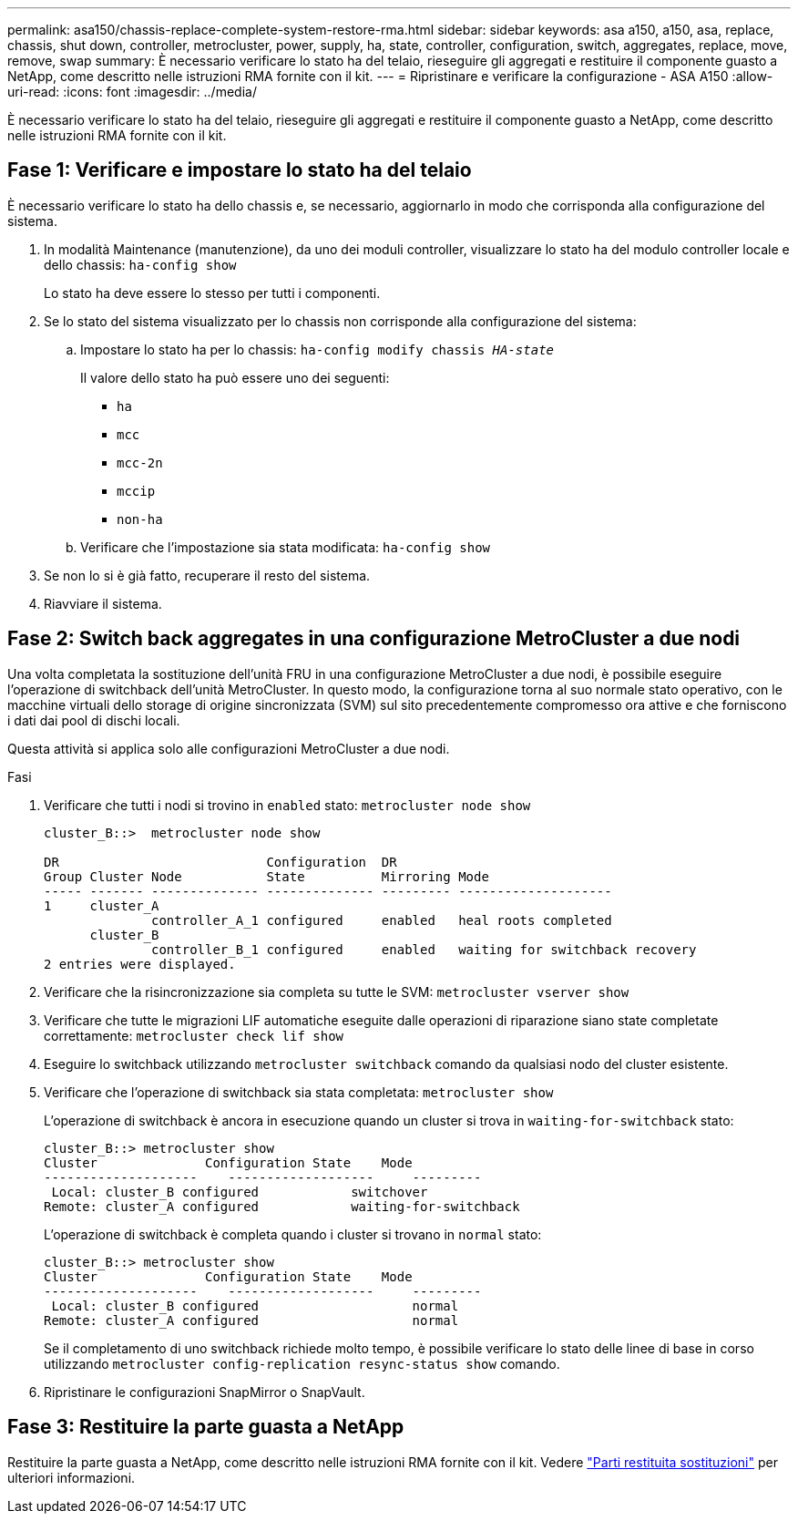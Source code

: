 ---
permalink: asa150/chassis-replace-complete-system-restore-rma.html 
sidebar: sidebar 
keywords: asa a150, a150, asa, replace, chassis, shut down, controller, metrocluster, power, supply, ha, state, controller, configuration, switch, aggregates, replace, move, remove, swap 
summary: È necessario verificare lo stato ha del telaio, rieseguire gli aggregati e restituire il componente guasto a NetApp, come descritto nelle istruzioni RMA fornite con il kit. 
---
= Ripristinare e verificare la configurazione - ASA A150
:allow-uri-read: 
:icons: font
:imagesdir: ../media/


[role="lead"]
È necessario verificare lo stato ha del telaio, rieseguire gli aggregati e restituire il componente guasto a NetApp, come descritto nelle istruzioni RMA fornite con il kit.



== Fase 1: Verificare e impostare lo stato ha del telaio

È necessario verificare lo stato ha dello chassis e, se necessario, aggiornarlo in modo che corrisponda alla configurazione del sistema.

. In modalità Maintenance (manutenzione), da uno dei moduli controller, visualizzare lo stato ha del modulo controller locale e dello chassis: `ha-config show`
+
Lo stato ha deve essere lo stesso per tutti i componenti.

. Se lo stato del sistema visualizzato per lo chassis non corrisponde alla configurazione del sistema:
+
.. Impostare lo stato ha per lo chassis: `ha-config modify chassis _HA-state_`
+
Il valore dello stato ha può essere uno dei seguenti:

+
*** `ha`
*** `mcc`
*** `mcc-2n`
*** `mccip`
*** `non-ha`


.. Verificare che l'impostazione sia stata modificata: `ha-config show`


. Se non lo si è già fatto, recuperare il resto del sistema.
. Riavviare il sistema.




== Fase 2: Switch back aggregates in una configurazione MetroCluster a due nodi

Una volta completata la sostituzione dell'unità FRU in una configurazione MetroCluster a due nodi, è possibile eseguire l'operazione di switchback dell'unità MetroCluster. In questo modo, la configurazione torna al suo normale stato operativo, con le macchine virtuali dello storage di origine sincronizzata (SVM) sul sito precedentemente compromesso ora attive e che forniscono i dati dai pool di dischi locali.

Questa attività si applica solo alle configurazioni MetroCluster a due nodi.

.Fasi
. Verificare che tutti i nodi si trovino in `enabled` stato: `metrocluster node show`
+
[listing]
----
cluster_B::>  metrocluster node show

DR                           Configuration  DR
Group Cluster Node           State          Mirroring Mode
----- ------- -------------- -------------- --------- --------------------
1     cluster_A
              controller_A_1 configured     enabled   heal roots completed
      cluster_B
              controller_B_1 configured     enabled   waiting for switchback recovery
2 entries were displayed.
----
. Verificare che la risincronizzazione sia completa su tutte le SVM: `metrocluster vserver show`
. Verificare che tutte le migrazioni LIF automatiche eseguite dalle operazioni di riparazione siano state completate correttamente: `metrocluster check lif show`
. Eseguire lo switchback utilizzando `metrocluster switchback` comando da qualsiasi nodo del cluster esistente.
. Verificare che l'operazione di switchback sia stata completata: `metrocluster show`
+
L'operazione di switchback è ancora in esecuzione quando un cluster si trova in `waiting-for-switchback` stato:

+
[listing]
----
cluster_B::> metrocluster show
Cluster              Configuration State    Mode
--------------------	------------------- 	---------
 Local: cluster_B configured       	switchover
Remote: cluster_A configured       	waiting-for-switchback
----
+
L'operazione di switchback è completa quando i cluster si trovano in `normal` stato:

+
[listing]
----
cluster_B::> metrocluster show
Cluster              Configuration State    Mode
--------------------	------------------- 	---------
 Local: cluster_B configured      		normal
Remote: cluster_A configured      		normal
----
+
Se il completamento di uno switchback richiede molto tempo, è possibile verificare lo stato delle linee di base in corso utilizzando `metrocluster config-replication resync-status show` comando.

. Ripristinare le configurazioni SnapMirror o SnapVault.




== Fase 3: Restituire la parte guasta a NetApp

Restituire la parte guasta a NetApp, come descritto nelle istruzioni RMA fornite con il kit. Vedere https://mysupport.netapp.com/site/info/rma["Parti restituita  sostituzioni"] per ulteriori informazioni.
